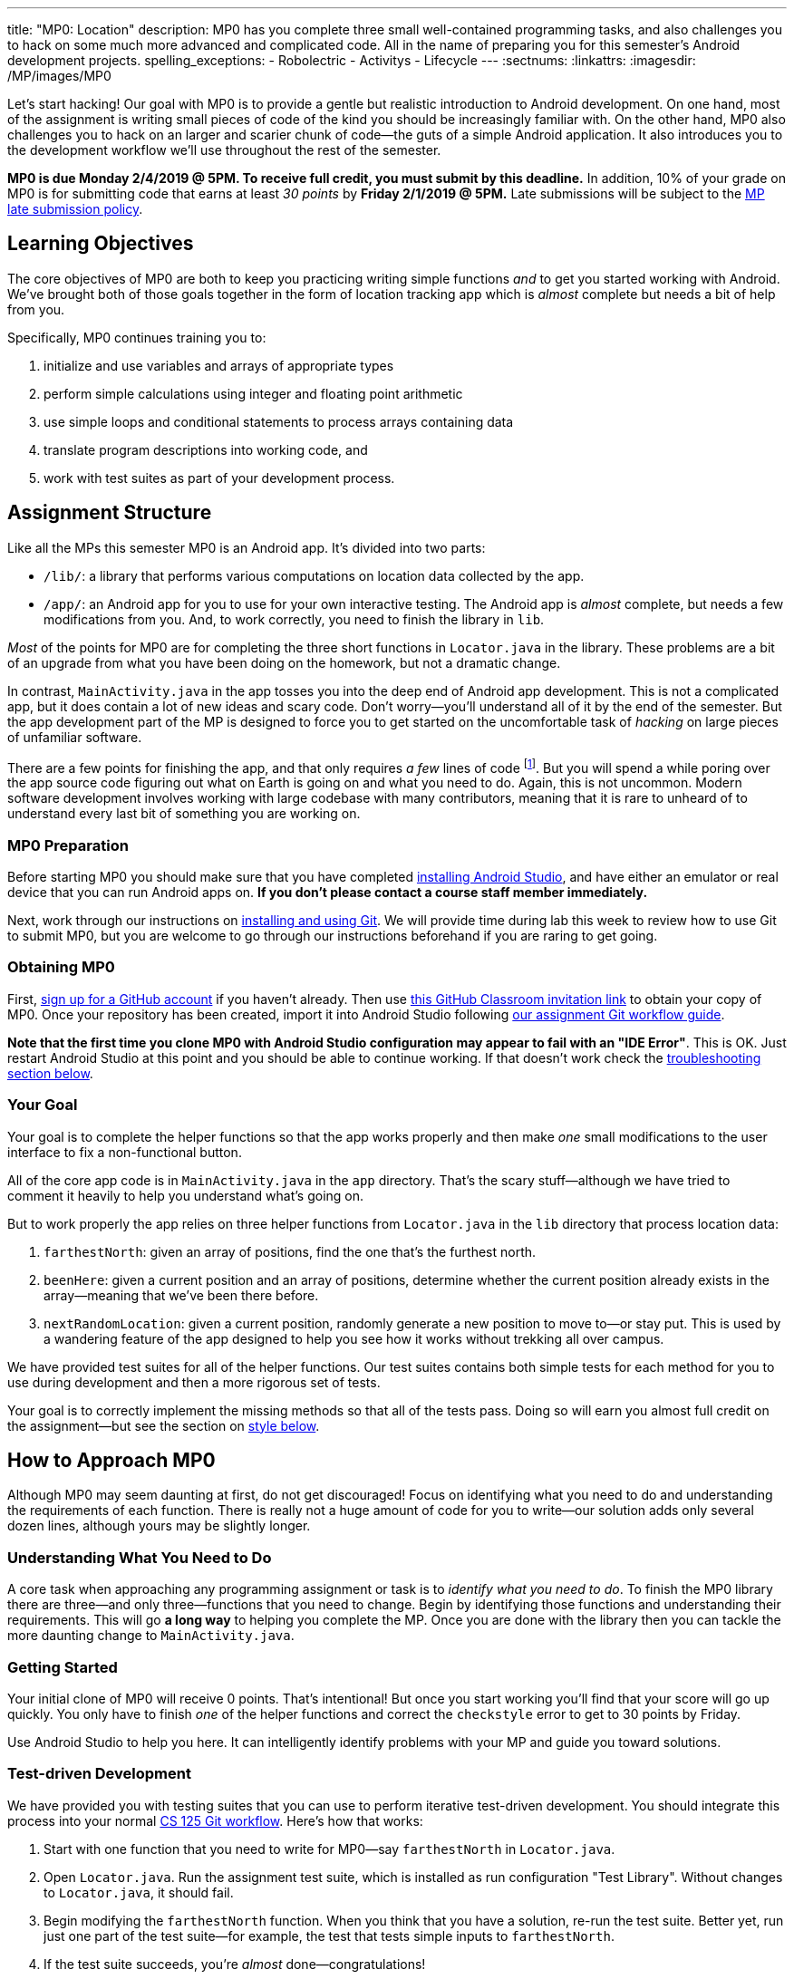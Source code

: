 ---
title: "MP0: Location"
description:
  MP0 has you complete three small well-contained programming tasks, and also
  challenges you to hack on some much more advanced and complicated code. All in
  the name of preparing you for this semester's Android development projects.
spelling_exceptions:
  - Robolectric
  - Activitys
  - Lifecycle
---
:sectnums:
:linkattrs:
:imagesdir: /MP/images/MP0

:forum: pass:normal[https://cs125-forum.cs.illinois.edu/c/mps/mp0[forum,role='noexternal']]

[.lead]
//
Let's start hacking!
//
Our goal with MP0 is to provide a gentle but realistic introduction to Android
development.
//
On one hand, most of the assignment is writing small pieces of code of the kind
you should be increasingly familiar with.
//
On the other hand, MP0 also challenges you to hack on an larger and scarier
chunk of code&mdash;the guts of a simple Android application.
//
It also introduces you to the development workflow we'll use throughout the rest
of the semester.

*MP0 is due Monday 2/4/2019 @ 5PM.
//
To receive full credit, you must submit by this deadline.*
//
In addition, 10% of your grade on MP0 is for submitting code that earns at least
_30 points_ by *Friday 2/1/2019 @ 5PM.*
//
Late submissions will be subject to the
//
link:/info/syllabus/#regrading[MP late submission policy].

[[objectives]]
== Learning Objectives

The core objectives of MP0 are both to keep you practicing writing simple
functions _and_ to get you started working with Android.
//
We've brought both of those goals together in the form of location tracking app
which is _almost_ complete but needs a bit of help from you.

Specifically, MP0 continues training you to:

. initialize and use variables and arrays of appropriate types
//
. perform simple calculations using integer and floating point arithmetic
//
. use simple loops and conditional statements to process arrays containing data
//
. translate program descriptions into working code, and
//
. work with test suites as part of your development process.

[[structure]]
== Assignment Structure

Like all the MPs this semester MP0 is an Android app.
//
It's divided into two parts:

* `/lib/`: a library that performs various computations on location data
collected by the app.
//
* `/app/`: an Android app for you to use for your own interactive testing.
//
The Android app is _almost_ complete, but needs a few modifications from you.
//
And, to work correctly, you need to finish the library in `lib`.

_Most_ of the points for MP0 are for completing the three short functions in
`Locator.java` in the library.
//
These problems are a bit of an upgrade from what you have been doing on the
homework, but not a dramatic change.

In contrast, `MainActivity.java` in the app tosses you into the deep end of
Android app development.
//
This is not a complicated app, but it does contain a lot of new ideas and
scary code.
//
Don't worry&mdash;you'll understand all of it by the end of the semester.
//
But the app development part of the MP is designed to force you to get started
on the uncomfortable task of _hacking_ on large pieces of unfamiliar software.

There are a few points for finishing the app, and that only requires _a few_
lines of code footnote:[technically, only one].
//
But you will spend a while poring over the app source code figuring out what on
Earth is going on and what you need to do.
//
Again, this is not uncommon.
//
Modern software development involves working with large codebase with many
contributors, meaning that it is rare to unheard of to understand every last
bit of something you are working on.

[[preparation]]
=== MP0 Preparation

Before starting MP0 you should make sure that you have completed
//
link:/MP/setup/android-studio[installing Android Studio],
//
and have either an emulator or real device that you can run Android apps on.
//
*If you don't please contact a course staff member immediately.*

Next, work through our instructions on
//
link:/MP/setup/git[installing and using Git].
//
We will provide time during lab this week to review how to use Git to submit
MP0, but you are welcome to go through our instructions beforehand if you are
raring to get going.

[[getting]]
=== Obtaining MP0

First,
//
link:/MP/setup/git/#account[sign up for a GitHub account]
//
if you haven't already.
//
Then use
//
https://classroom.github.com/a/ygd9hf0i[this GitHub Classroom invitation link]
//
to obtain your copy of MP0.
//
Once your repository has been created, import it into Android Studio following
//
link:/MP/setup/git/#workflow[our assignment Git workflow guide].

[.alert.alert-danger]
//
--
**Note that the first time you clone MP0 with Android Studio configuration may
appear to fail with an "IDE Error"**.
//
This is OK.
//
Just restart Android Studio at this point and you should be able to continue
working.
//
If that doesn't work check the <<troubleshooting, troubleshooting section
below>>.
--

[[requirements]]
=== Your Goal

[.lead]
//
Your goal is to complete the helper functions so that the app works properly and
then make _one_ small modifications to the user interface to fix a
non-functional button.

All of the core app code is in `MainActivity.java` in the `app` directory.
//
That's the scary stuff&mdash;although we have tried to comment it heavily to
help you understand what's going on.

But to work properly the app relies on three helper functions from
`Locator.java` in the `lib` directory that process location data:

. `farthestNorth`: given an array of positions, find the one that's the furthest
north.
//
. `beenHere`: given a current position and an array of positions, determine
whether the current position already exists in the array&mdash;meaning that
we've been there before.
//
. `nextRandomLocation`: given a current position, randomly generate a new
position to move to&mdash;or stay put.
//
This is used by a wandering feature of the app designed to help you see how it
works without trekking all over campus.

We have provided test suites for all of the helper functions.
//
Our test suites contains both simple tests for each method for you to use during
development and then a more rigorous set of tests.

Your goal is to correctly implement the missing methods so that all of the tests
pass.
//
Doing so will earn you almost full credit on the assignment&mdash;but see the
section on <<style, style below>>.

[[approach]]
== How to Approach MP0

Although MP0 may seem daunting at first, do not get discouraged!
//
Focus on identifying what you need to do and understanding the requirements of
each function.
//
There is really not a huge amount of code for you to write&mdash;our solution
adds only several dozen lines, although yours may be slightly longer.

=== Understanding What You Need to Do

A core task when approaching any programming assignment or task is to _identify
what you need to do_.
//
To finish the MP0 library there are three&mdash;and only three&mdash;functions
that you need to change.
//
Begin by identifying those functions and understanding their requirements.
//
This will go *a long way* to helping you complete the MP.
//
Once you are done with the library then you can tackle the more daunting change
to `MainActivity.java`.

=== Getting Started

Your initial clone of MP0 will receive 0 points.
//
That's intentional!
//
But once you start working you'll find that your score will go up quickly.
//
You only have to finish _one_ of the helper functions and correct the
`checkstyle` error to get to 30 points by Friday.

Use Android Studio to help you here.
//
It can intelligently identify problems with your MP and guide you toward
solutions.

=== Test-driven Development

We have provided you with testing suites that you can use to perform iterative
test-driven development.
//
You should integrate this process into your normal
//
link:/MP/setup/git#workflow[CS 125 Git workflow].
//
Here's how that works:

. Start with one function that you need to write for MP0&mdash;say
`farthestNorth` in `Locator.java`.
//
. Open `Locator.java`.
//
Run the assignment test suite, which is installed as run configuration "Test
Library".
//
Without changes to `Locator.java`, it should fail.
//
. Begin modifying the `farthestNorth` function.
//
When you think that you have a solution, re-run the test suite.
//
Better yet, run just one part of the test suite&mdash;for example, the test
that tests simple inputs to `farthestNorth`.
//
. If the test suite succeeds, you're _almost_ done&mdash;congratulations!
//
. But make sure to run the full grading test suite to ensure that you get full
marks!
//
There may be a case that the simple test suites are not trying that you are not
handling correctly.
//
. If the test suite fails, try to diagnose the problem.
//
Interactive testing can help diagnose these kinds of problems.

In general *the fewer lines of code you write before running a test, the
better.*
//
When you are starting out, it is easy to introduce bugs into your code.
//
Bugs are easiest to catch one-by-one, and so the fewer lines of untested code
the more likely you are to identify errors in your logic or implementation.

=== Getting Help

The course staff is ready and willing to help you every step of the way!
//
Please come to link:/info/syllabus/#calendar[office hours], or post on the
{forum} when you need help.
//
You should also feel free to help each other, as long as you do not violate the
<<cheating, academic integrity requirements>>.

////
[[testerrors]]
=== Identifying Test Errors

++++
<div class="row justify-content-center mt-3 mb-3">
  <div class="col-12 col-lg-8">
    <div class="embed-responsive embed-responsive-4by3">
      <iframe class="embed-responsive-item" width="560" height="315" src="//www.youtube.com/embed/mXoi5cOxZvc" allowfullscreen></iframe>
    </div>
  </div>
</div>
++++

In Android Studio errors present themselves a bit differently than you are used
to from working on the homework problems.
//
The screencast above shows you how to identify errors caused by problems with
your code when the test suite runs.
////

[[android]]
== Android

Android is a Java-based framework for building smartphone apps that run on the
Android platform.
//
By learning how to build Android apps, your programs can have enormous impact.
//
As of a year ago, Google estimated that there were
//
https://www.macrumors.com/2017/05/17/2-billion-active-android-devices/[_2
billion_]
//
active Android devices.
//
That's over 25% of people on Earth&mdash;and
//
http://fortune.com/2017/03/06/apple-iphone-use-worldwide/[several times more
than iOS].

However, Android is also a huge and complex system.
//
It's easy to feel lost when you are getting started.
//
Our best advice is to just slow down, take a deep breath, and try to understand
a bit of what is going on at a time.
//
We'll try to walk you through a few of the salient bits for MP0 below.
//
Google also maintains a
//
https://developers.google.com/training/courses/android-fundamentals[great set of
tutorials on beginning Android development].

**Note that you will use Android for all MPs this semester and for your final
project**, so put in some time to familiarizing yourself with it now.
//
It's simply the best way to build exciting things in Android&mdash;programs that
you can share with your friends and family.

[[logging]]
=== Logging

Like any other computer program, an important part of developing on Android is
generating debugging output.
//
On Android, our familiar `System.out.println`
//
https://stackoverflow.com/questions/2220547/why-doesnt-system-out-println-work-in-android[doesn't quite work the same way we're used to].

However, Android has a simple yet powerful _logging_ system.
//
Unlike `System.out.println`, logging systems allow you to specify multiple log
_levels_ indicating the kind of output that you are generating.
//
This allows you to distinguish between, for example, debugging output that might
only be useful during development and a warning message that might indicate a
more serious problem or failure.
//
The Android logger also allows you to attach a `String` _tag_ to each message to
help separate them when you are debugging or developing.
//
So the final syntax of the call to generate a debugging message, for example, is
`Log.d(TAG, message)`.

For more information
// watch the screencast above or review
//
https://developer.android.com/reference/android/util/Log.html[Android's official
logging documentation].

[.alert.alert-primary]
--
//
*Do you need to know this to complete MP0?*
//
Probably, since you need to determine what you app is doing or how things are
going wrong.
//
--

[[activitys]]
=== ``Activity``s and Activity Lifecycle

The Android
//
https://developer.android.com/reference/android/app/Activity.html[`Activity` class]
//
corresponds to a single screen that the user can interact with.
//
Our simple app contains only one activity, but most apps consist of several:
maybe an activity corresponding to the app's main screen, another for a
settings dialog, and still others for other parts of the app.

As you might expect, there are a few important moments for an activity: when it
is created, when it appears on the screen, and when it leaves the screen.
//
Android provides functions that you can override to handle both of these events:
`onCreate`, `onResume`, and `onPause`.
//
It is typical for on `onCreate` method to perform tasks required to make the
activity ready for a user to use, such as configuring buttons and other UI
elements.

For more information
// watch the screencast above or
//
review
//
https://developer.android.com/reference/android/app/Activity.html[Android's
official `Activity` information].

[.alert.alert-primary]
--
//
*Do you need to know this to complete MP0?*
//
No. But you may be confused by the overall app structure if you don't review it.
//
--

[[uievents]]
=== UI Events

Why does code in your app run?
//
In many cases it's because a user _interacted_ with an activity&mdash;clicked a
button, entered text into a dialog box, or adjusted an on-screen control.
//
Android provides a way for each app to register _handlers_: functions that run
when various user interface (UI) events take place.

Our app uses these to:

* enable and disable location tracking
//
* enable and disable randomly-generated fake locations, or _wandering_
//
* center the map&mdash;although this doesn't quite work yet

////
In the
//
<<activitys, screencast on Android ``Activity``s>>
//
above we show how elements of the user interface are linked programmatically to
each specific action.
////

[.alert.alert-primary]
--
//
*Do you need to know this to complete MP0?*
//
Yes!
//
And it will be hard to understand how your app works without reviewing it.
//
--

[[troubleshooting]]
== Troubleshooting

[.lead]
//
When building apps with Android Studio any one of a number of things can go
wrong.
//
We'll try to keep an updated list here of troubleshooting strategies.

=== General Advice

If your app won't build, try the following steps:

. **Restart Android Studio.**
//
Yes, this does in fact sometimes do the trick.
//
. **Invalidate Caches / Restart.**
//
You'll find this under the "File" menu.
//
Again, sometimes it seems to help.
//
. **Rebuild Project.**
//
You'll find this under the "Build" menu.
//
Sometimes rebuilding will help you pinpoint errors that are preventing your app
from starting or the test suites from running.

=== MP0 Specific Advice

We'll add things here as we go, but please check the {forum} first.

[[gradlefix]]
==== Fix `build.gradle`

++++
<div class="row justify-content-center mt-3 mb-3">
  <div class="col-12 col-lg-8">
    <div class="embed-responsive embed-responsive-4by3">
      <iframe class="embed-responsive-item" width="560" height="315" src="//www.youtube.com/embed/8k6GPWMHaz0" allowfullscreen></iframe>
    </div>
  </div>
</div>
++++

The following fix corrects the following error message you may see when you run the test suites:

image::NoTest.png[role='img-fluid']

It also causes Android Studio to correctly display errors when you run the test suites.
//
**So it is important to apply this change!**
//
Read the instructions below or watch the screencast above.
//
If you need help, post on the forum or come to office hours.

To fix this error we're going to make two small changes to your root `build.gradle` file.
//
Here's how to do that.
//
First, switch the left pane to Project view.
//
Next, expand the top (`MP0-Spring2019-`...) folder, then double click `build.gradle`
to open it.
//
**Note that there two other `build.gradle` files in the `app` and `lib` directory.**
//
You do not need to modify these files.

There are _two_ changes you need to make to the file.
//
First, find the part that looks like this at the top:

[source,groovy,role='nonumber']
----
buildscript {
    repositories {
        google()
        jcenter()
        maven {
            url 'https://jitpack.io'
        }
    }
    dependencies {
        classpath 'org.eclipse.jgit:org.eclipse.jgit:5.2.1.201812262042-r'
        classpath 'com.github.cs125-illinois:gradlegrader:0.13.0'
        classpath 'com.android.tools.build:gradle:3.3.0'
    }
}
----

We want to change the version of our CS 125 grading plugin from `0.13.0` to
`0.13.3`.
//
So change this line:

[source,groovy,role='nonumber']
----
        classpath 'com.github.cs125-illinois:gradlegrader:0.13.0'
----

so that it looks like this:

[source,groovy,role='nonumber']
----
        classpath 'com.github.cs125-illinois:gradlegrader:0.13.3'
----

**Android Studio will ask you to sync the Gradle configuration, but don't yet.**
//
Instead, make the next change first.

Next, look at the bottom of the file for the portion that looks like this:

[source,groovy,role='nonumber']
----
tasks.grade.dependsOn('checkstyleMain')
defaultTasks 'grade'
----

Remove the first line.
//
So afterward you should only have:

[source,groovy,role='nonumber']
----
defaultTasks 'grade'
----

**At this point you should use the yellow dialog to sync your Gradle
configuration.**
//
Once the synchronization completes you'll be good to go.

[[grading]]
== Grading

MP0 is worth 100 points total, broken down as follows:

. *20 points*: `farthestNorth`
  ** *10 points* for passing the simple tests
  ** *10 points* for passing the randomized tests
. *20 points*: `beenHere`
  ** *10 points* for passing the simple tests
  ** *10 points* for passing the randomized tests
. *20 points*: `nextRandomLocation`
  ** *10 points* for passing the simple tests
  ** *10 points* for passing the randomized tests
. *20 points*: `testCenterButton`: note that passing this test requires
modifying `MainActivity.java`
. *10 points* for no `checkstyle` violations
. *10 points* for submitting code that earns at least 30 points before *Friday
2/1/2019 @ 5PM.*

[[submitting]]
=== Submitting Your Work

Follow the instructions from the
//
link:/MP/setup/git#submitting[submitting portion]
//
of the
//
link:/MP/setup/git#workflow[CS 125 workflow]
//
instructions.
//
Note that the first time you do this you'll want to pay careful attention to the
//
link:/MP/setup/git/#troubleshooting[common submission pitfalls],
//
particularly if your submission doesn't show up when you think it should.

[[testing]]
=== Test Cases

You should carefully review the test cases in `LocatorTest.java`.
//
The MP0 _library_ testing suite tests your code using random inputs and
pre-computed correct outputs.
//
So, for example, when testing `beenHere`, we have pre-computed the correct
answer for a small subset of test cases and use this to determine whether your
solution works in all cases.

In contrast, testing the user-facing parts of Android apps is notoriously
difficult.
//
This semester we'll be using
//
http://robolectric.org/[Robolectric]
//
to write lightweight interface tests.
//
For MP0 all we are testing is that you've hooked up the "Center" button
properly, but in future MPs these tests will become more comprehensive.

Automated testing is a hugely important part of modern software development.
//
Just like computers are good at running programs, they are also good at running
programs to debug other programs.
//
Independently developing a method and the function that tests it allows the two
to support each other.
//
The test may find errors in the method, and, the method may also identify errors
in the test.

For all three library functions we provide you with both _simple_ test cases
using a small number of select inputs *and* exhaustive test cases that use many
randomly-generated inputs.
//
The former should be used during iterative development.
//
For MP0, both are used during grading&mdash;but on future MPs there will be few
to no points for the simpler test suites.
//
The <<autograding, local autograder>> we provide will be able to help you
estimate your score before you submit.

[[autograding]]
=== Autograding

We have provided you with an autograding script that you can use to _estimate_
your current grade as often as you want.
//
Your Android Studio project contains run configuration called "Grade" that will run the
autograder for MP0.
//
You can also run the grader by installing
//
link:/tech/intellijplugin/[our plugin]
//
and then pressing the button that looks like the CS 125 shield.

Unless you have modified the test cases or autograder configuration files, the
autograding output should approximate the score that you will earn when you
submit.
//
If you modify our test cases or the autograding configuration, _all bets are
off_.
//
You may also lose points if your solution runs too slowly and exceeds the
testing timeouts.

[[style]]
=== Style Points

90 points on MP0 are for correctly implementing the required functions.
//
The other 10 points are for _style_.
//
Writing readable code according to a style guideline is extremely important, and
we are going to help you get into this habit right from the start.
//
Every software development company and most active open-source projects maintain
style guidelines.
//
Adhering to them will help others understand and integrate your contributions.

We have configured the `checkstyle` plugin to enforce a variant of the
//
http://checkstyle.sourceforge.net/sun_style.html[Sun Java coding style].
//
Android Studio should naturally generate code that meets this standard.
//
So you should not have to fight with IntelliJ too much to avoid `checkstyle`
violations.

However, the `checkstyle` plugin does require you to add
//
https://en.wikipedia.org/wiki/Javadoc[Javadoc]
//
comments, and also avoid the use of so-called
https://stackoverflow.com/questions/47882/what-is-a-magic-number-and-why-is-it-bad[_magic
numbers_].
//
You may find these requirements a bit annoying at first, but we trust that you
will get used to them.
//
Once you build good style habits, you won't have to think about it anymore, and
will just go on with your business writing beautiful code.

[[cheating]]
== Cheating

[.lead]
//
Please review the
//
link:/info/syllabus#cheating[CS 125 cheating policies].

All submitted MP source code will be checked by automated plagiarism detection
software.
//
Cheaters will receive stiff penalties&mdash;the hard-working students in the
class that are willing to struggle for their grade demand it.
